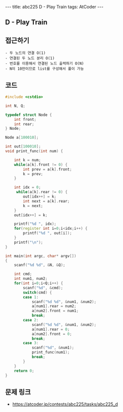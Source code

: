 #+HTML: ---
#+HTML: title: abc225 D - Play Train
#+HTML: tags: AtCoder
#+HTML: ---
#+OPTIONS: ^:nil

** D - Play Train

** 접근하기
#+BEGIN_EXAMPLE
- 두 노드의 연결 O(1)
- 연결된 두 노드 분리 O(1)
- 번호를 이용해서 연결된 노드 출력하기 O(N)
- N이 10만이므로 list를 구성해서 풀이 가능
#+END_EXAMPLE

** 코드
#+BEGIN_SRC cpp
#include <cstdio>

int N, Q;

typedef struct Node {
    int front;
    int rear;
} Node;

Node a[100010];

int out[100010];
void print_func(int num) {

    int k = num;
    while(a[k].front != 0) {
        int prev = a[k].front;
        k = prev;
    }
    
    int idx = 0;
     while(a[k].rear != 0) {
        out[idx++] = k;
        int next = a[k].rear;
        k = next;
    }
    out[idx++] = k;
    
    printf("%d ", idx);
    for(register int i=0;i<idx;i++) {
        printf("%d ", out[i]);
    } 
    printf("\n");
}

int main(int argc, char* argv[])
{
    scanf("%d %d", &N, &Q);

    int cmd;
    int num1, num2;
    for(int i=0;i<Q;i++) {
        scanf("%d", &cmd);
        switch(cmd) {
        case 1:
            scanf("%d %d", &num1, &num2);
            a[num1].rear = num2;
            a[num2].front = num1;
            break;
        case 2:
            scanf("%d %d", &num1, &num2);
            a[num1].rear = 0;
            a[num2].front = 0;
            break;
        case 3:
            scanf("%d", &num1);
            print_func(num1);
            break;
        }
    }
    return 0;
}
#+END_SRC

** 문제 링크
- https://atcoder.jp/contests/abc225/tasks/abc225_d
